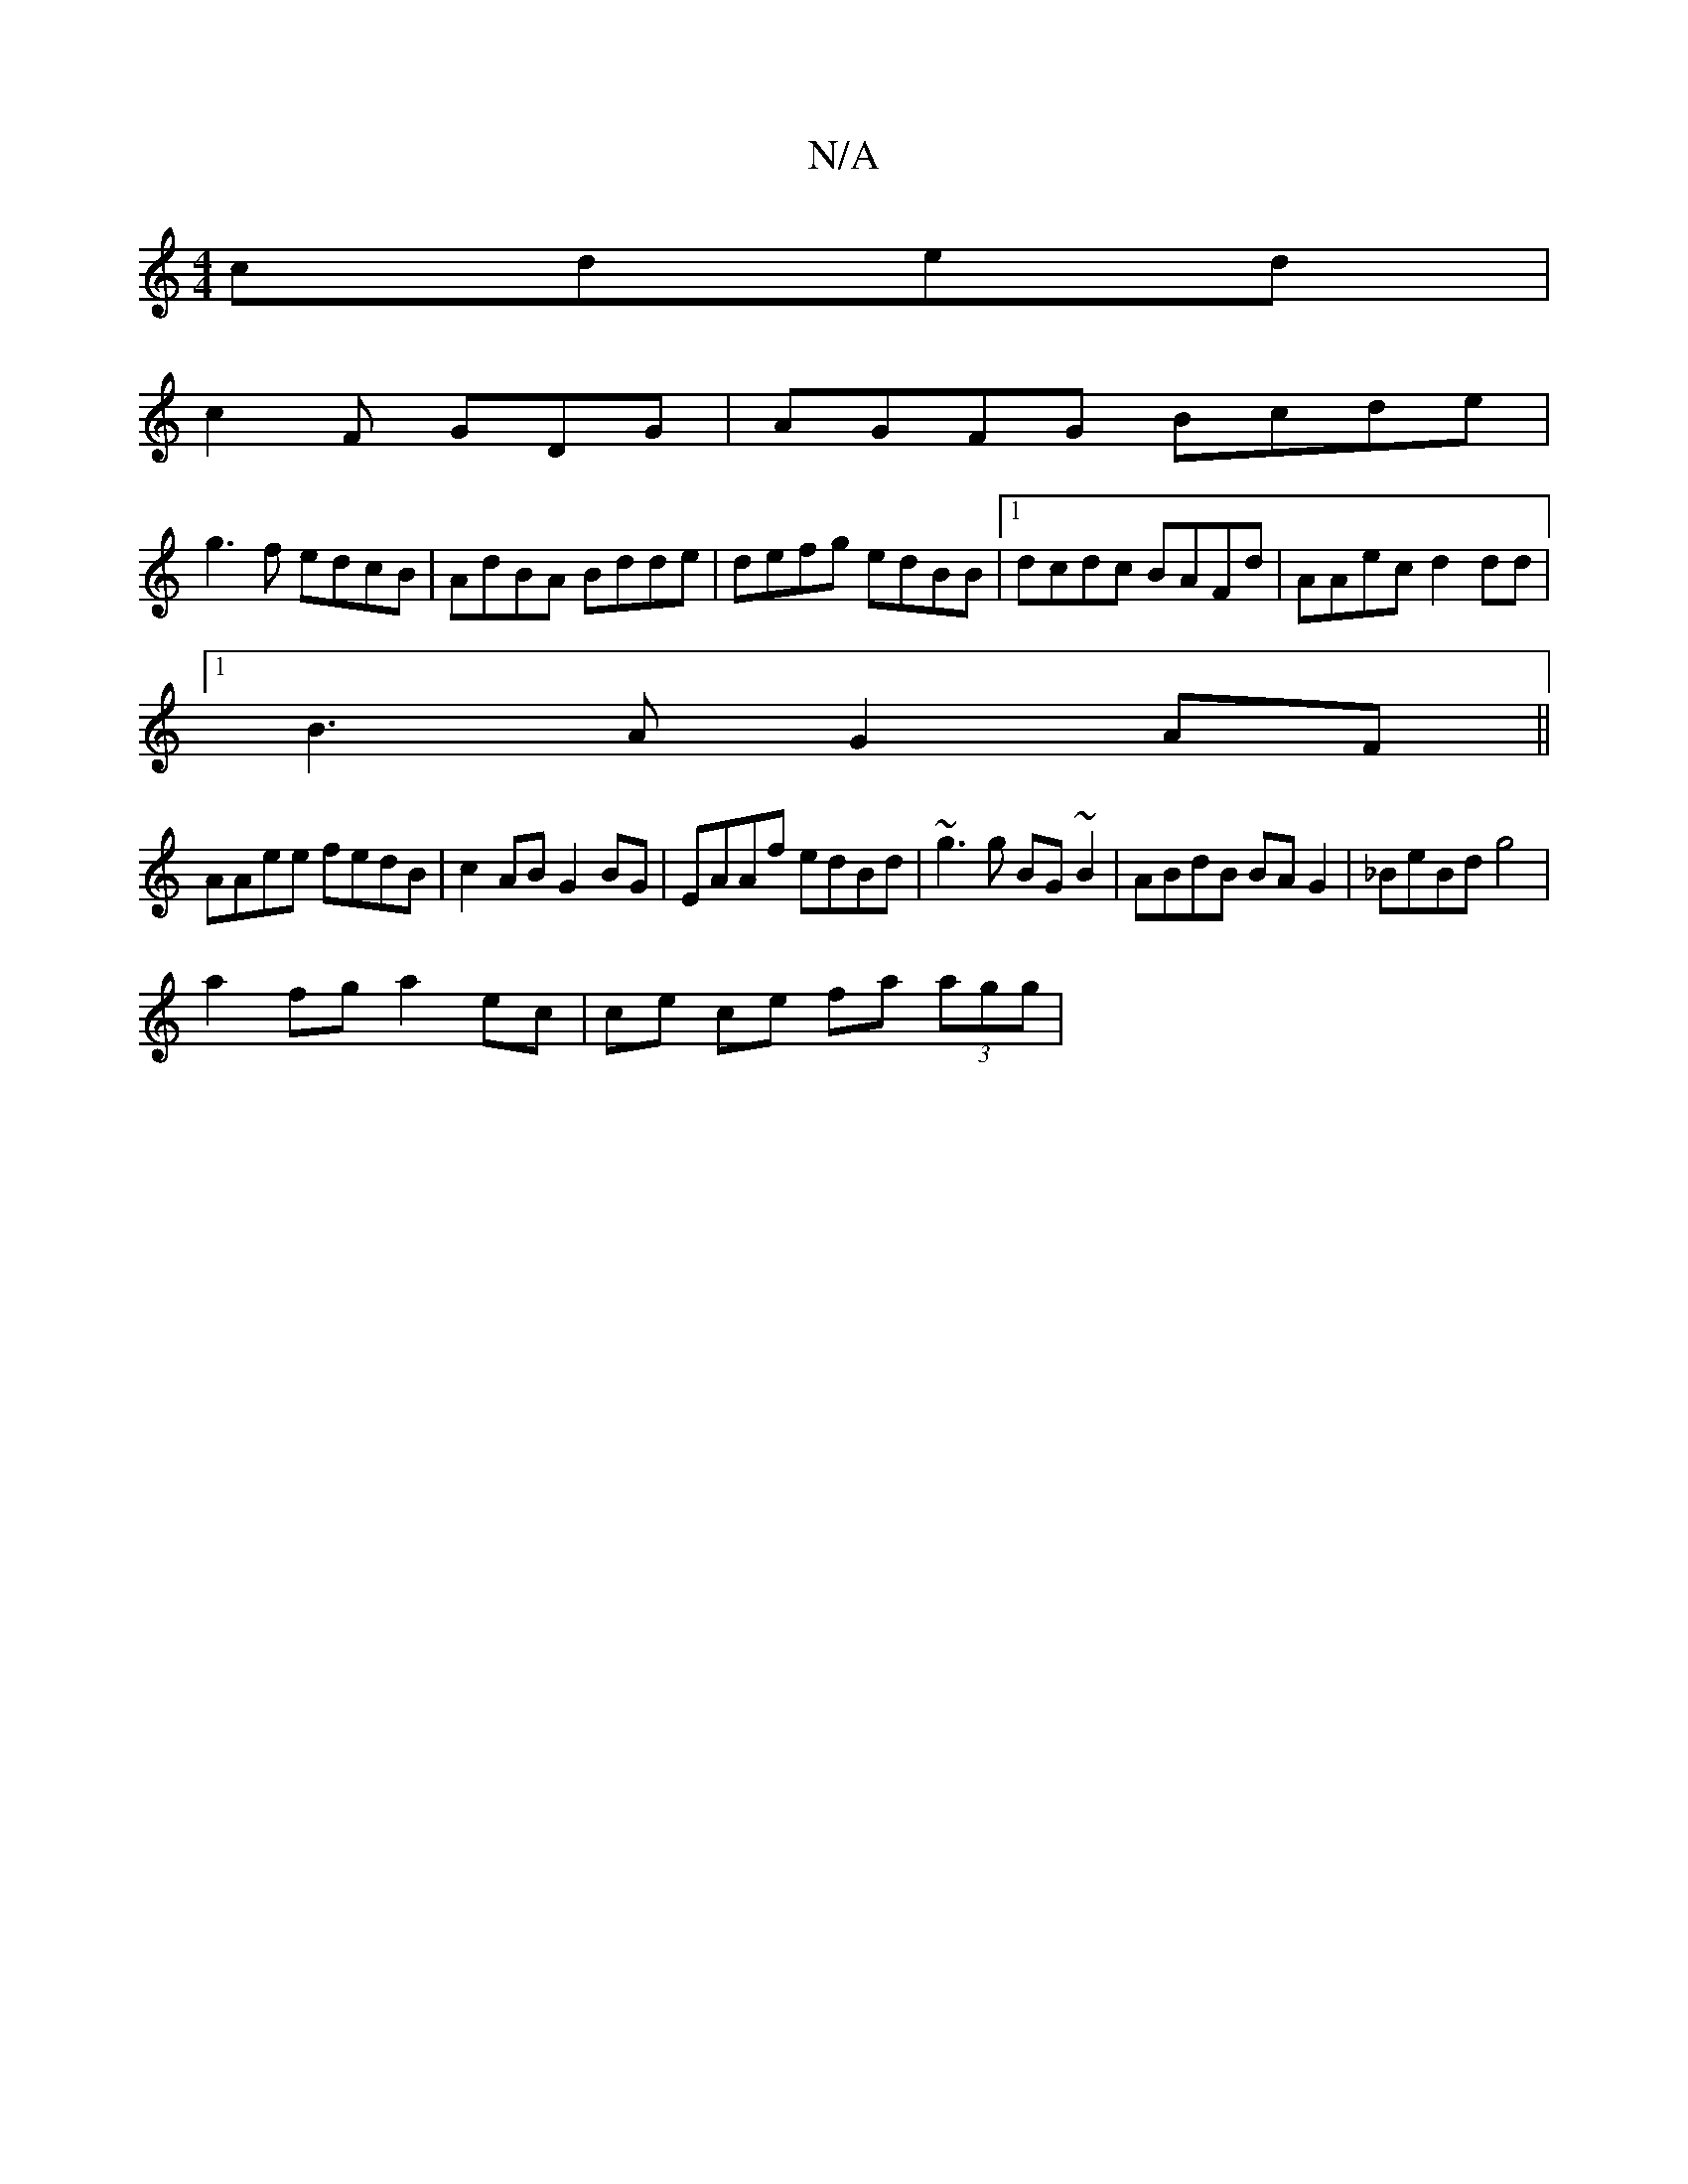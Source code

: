 X:1
T:N/A
M:4/4
R:N/A
K:Cmajor
cded |
c2 F GDG | AGFG Bcde|
g3 f edcB|AdBA Bdde|defg edBB|1 dcdc BAFd|AAec d2 dd|
[1 B3A G2AF ||
AAee fedB | c2 AB G2 BG | EAAf edBd | ~g3g BG~B2 | ABdB BA G2 | _BeBd g4 |
a2 fg a2 ec|ce ce fa (3agg|